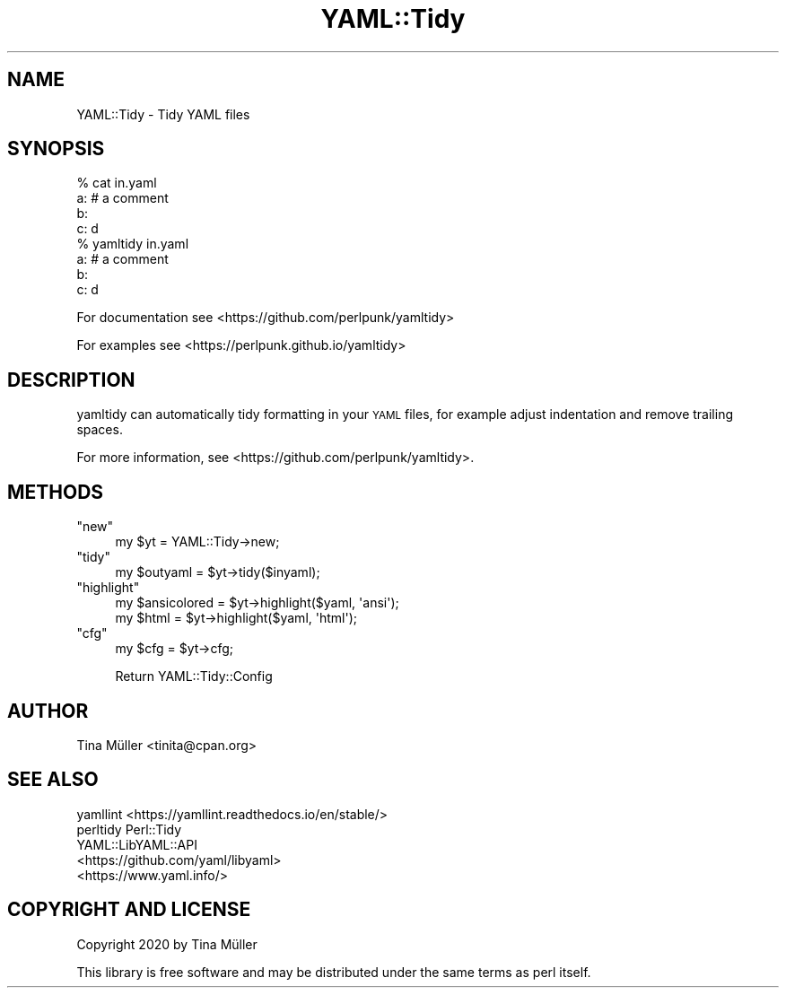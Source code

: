 .\" Automatically generated by Pod::Man 4.14 (Pod::Simple 3.40)
.\"
.\" Standard preamble:
.\" ========================================================================
.de Sp \" Vertical space (when we can't use .PP)
.if t .sp .5v
.if n .sp
..
.de Vb \" Begin verbatim text
.ft CW
.nf
.ne \\$1
..
.de Ve \" End verbatim text
.ft R
.fi
..
.\" Set up some character translations and predefined strings.  \*(-- will
.\" give an unbreakable dash, \*(PI will give pi, \*(L" will give a left
.\" double quote, and \*(R" will give a right double quote.  \*(C+ will
.\" give a nicer C++.  Capital omega is used to do unbreakable dashes and
.\" therefore won't be available.  \*(C` and \*(C' expand to `' in nroff,
.\" nothing in troff, for use with C<>.
.tr \(*W-
.ds C+ C\v'-.1v'\h'-1p'\s-2+\h'-1p'+\s0\v'.1v'\h'-1p'
.ie n \{\
.    ds -- \(*W-
.    ds PI pi
.    if (\n(.H=4u)&(1m=24u) .ds -- \(*W\h'-12u'\(*W\h'-12u'-\" diablo 10 pitch
.    if (\n(.H=4u)&(1m=20u) .ds -- \(*W\h'-12u'\(*W\h'-8u'-\"  diablo 12 pitch
.    ds L" ""
.    ds R" ""
.    ds C` ""
.    ds C' ""
'br\}
.el\{\
.    ds -- \|\(em\|
.    ds PI \(*p
.    ds L" ``
.    ds R" ''
.    ds C`
.    ds C'
'br\}
.\"
.\" Escape single quotes in literal strings from groff's Unicode transform.
.ie \n(.g .ds Aq \(aq
.el       .ds Aq '
.\"
.\" If the F register is >0, we'll generate index entries on stderr for
.\" titles (.TH), headers (.SH), subsections (.SS), items (.Ip), and index
.\" entries marked with X<> in POD.  Of course, you'll have to process the
.\" output yourself in some meaningful fashion.
.\"
.\" Avoid warning from groff about undefined register 'F'.
.de IX
..
.nr rF 0
.if \n(.g .if rF .nr rF 1
.if (\n(rF:(\n(.g==0)) \{\
.    if \nF \{\
.        de IX
.        tm Index:\\$1\t\\n%\t"\\$2"
..
.        if !\nF==2 \{\
.            nr % 0
.            nr F 2
.        \}
.    \}
.\}
.rr rF
.\" ========================================================================
.\"
.IX Title "YAML::Tidy 3"
.TH YAML::Tidy 3 "2020-10-07" "perl v5.32.0" "User Contributed Perl Documentation"
.\" For nroff, turn off justification.  Always turn off hyphenation; it makes
.\" way too many mistakes in technical documents.
.if n .ad l
.nh
.SH "NAME"
YAML::Tidy \- Tidy YAML files
.SH "SYNOPSIS"
.IX Header "SYNOPSIS"
.Vb 8
\&    % cat in.yaml
\&    a: # a comment
\&        b:
\&         c: d
\&    % yamltidy in.yaml
\&    a: # a comment
\&      b:
\&        c: d
.Ve
.PP
For documentation see <https://github.com/perlpunk/yamltidy>
.PP
For examples see <https://perlpunk.github.io/yamltidy>
.SH "DESCRIPTION"
.IX Header "DESCRIPTION"
yamltidy can automatically tidy formatting in your \s-1YAML\s0 files, for example
adjust indentation and remove trailing spaces.
.PP
For more information, see <https://github.com/perlpunk/yamltidy>.
.SH "METHODS"
.IX Header "METHODS"
.ie n .IP """new""" 4
.el .IP "\f(CWnew\fR" 4
.IX Item "new"
.Vb 1
\&    my $yt = YAML::Tidy\->new;
.Ve
.ie n .IP """tidy""" 4
.el .IP "\f(CWtidy\fR" 4
.IX Item "tidy"
.Vb 1
\&    my $outyaml = $yt\->tidy($inyaml);
.Ve
.ie n .IP """highlight""" 4
.el .IP "\f(CWhighlight\fR" 4
.IX Item "highlight"
.Vb 2
\&    my $ansicolored = $yt\->highlight($yaml, \*(Aqansi\*(Aq);
\&    my $html = $yt\->highlight($yaml, \*(Aqhtml\*(Aq);
.Ve
.ie n .IP """cfg""" 4
.el .IP "\f(CWcfg\fR" 4
.IX Item "cfg"
.Vb 1
\&    my $cfg = $yt\->cfg;
.Ve
.Sp
Return YAML::Tidy::Config
.SH "AUTHOR"
.IX Header "AUTHOR"
Tina Müller <tinita@cpan.org>
.SH "SEE ALSO"
.IX Header "SEE ALSO"
.IP "yamllint <https://yamllint.readthedocs.io/en/stable/>" 4
.IX Item "yamllint <https://yamllint.readthedocs.io/en/stable/>"
.PD 0
.IP "perltidy Perl::Tidy" 4
.IX Item "perltidy Perl::Tidy"
.IP "YAML::LibYAML::API" 4
.IX Item "YAML::LibYAML::API"
.IP "<https://github.com/yaml/libyaml>" 4
.IX Item "<https://github.com/yaml/libyaml>"
.IP "<https://www.yaml.info/>" 4
.IX Item "<https://www.yaml.info/>"
.PD
.SH "COPYRIGHT AND LICENSE"
.IX Header "COPYRIGHT AND LICENSE"
Copyright 2020 by Tina Müller
.PP
This library is free software and may be distributed under the same terms
as perl itself.
